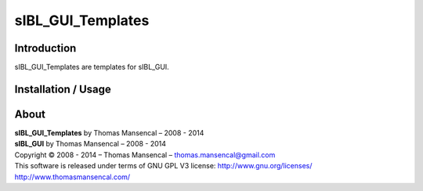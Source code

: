 sIBL_GUI_Templates
==================

Introduction
------------

sIBL_GUI_Templates are templates for sIBL_GUI.

Installation / Usage
--------------------

About
-----

| **sIBL_GUI_Templates** by Thomas Mansencal – 2008 - 2014
| **sIBL_GUI** by Thomas Mansencal – 2008 - 2014
| Copyright © 2008 - 2014 – Thomas Mansencal – `thomas.mansencal@gmail.com <mailto:thomas.mansencal@gmail.com>`_
| This software is released under terms of GNU GPL V3 license: http://www.gnu.org/licenses/
| `http://www.thomasmansencal.com/ <http://www.thomasmansencal.com/>`_